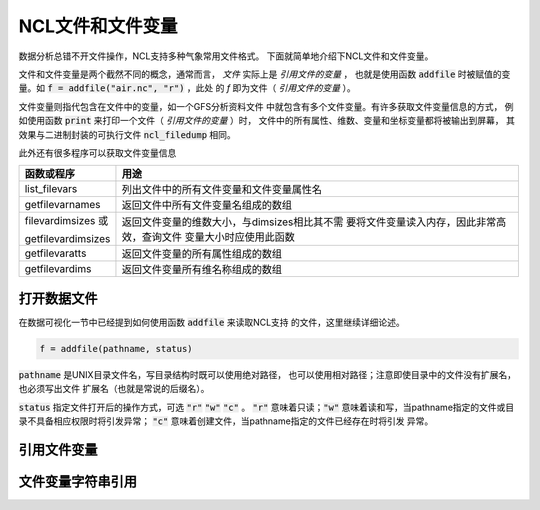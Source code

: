 NCL文件和文件变量
=======================

数据分析总错不开文件操作，NCL支持多种气象常用文件格式。
下面就简单地介绍下NCL文件和文件变量。

文件和文件变量是两个截然不同的概念，通常而言， *文件*  
实际上是 *引用文件的变量* ， 也就是使用函数 :code:`addfile` 
时被赋值的变量。如 :code:`f = addfile("air.nc", "r")` ，此处
的 *f* 即为文件（ *引用文件的变量* ）。

文件变量则指代包含在文件中的变量，如一个GFS分析资料文件
中就包含有多个文件变量。有许多获取文件变量信息的方式，
例如使用函数 :code:`print` 来打印一个文件（ *引用文件的变量* ）时，
文件中的所有属性、维数、变量和坐标变量都将被输出到屏幕，
其效果与二进制封装的可执行文件 :code:`ncl_filedump` 相同。

此外还有很多程序可以获取文件变量信息

+--------------------+----------------------------------------------+
| 函数或程序         | 用途                                         |
+====================+==============================================+
| list_filevars      | 列出文件中的所有文件变量和文件变量属性名     |
+--------------------+----------------------------------------------+
| getfilevarnames    | 返回文件中所有文件变量名组成的数组           |
+--------------------+----------------------------------------------+
| filevardimsizes 或 | 返回文件变量的维数大小，与dimsizes相比其不需 |
+                    + 要将文件变量读入内存，因此非常高效，查询文件 +
| getfilevardimsizes | 变量大小时应使用此函数                       |
+--------------------+----------------------------------------------+
| getfilevaratts     | 返回文件变量的所有属性组成的数组             |
+--------------------+----------------------------------------------+
| getfilevardims     | 返回文件变量所有维名称组成的数组             |
+--------------------+----------------------------------------------+


打开数据文件
-------------
在数据可视化一节中已经提到如何使用函数 :code:`addfile` 来读取NCL支持
的文件，这里继续详细论述。

.. code::
    
    f = addfile(pathname, status)

:code:`pathname` 是UNIX目录文件名，写目录结构时既可以使用绝对路径，
也可以使用相对路径；注意即使目录中的文件没有扩展名，也必须写出文件
扩展名（也就是常说的后缀名）。

:code:`status` 指定文件打开后的操作方式，可选 :code:`"r"`  
:code:`"w"`  :code:`"c"` 。 :code:`"r"` 意味着只读；:code:`"w"` 
意味着读和写，当pathname指定的文件或目录不具备相应权限时将引发异常；
:code:`"c"`  意味着创建文件，当pathname指定的文件已经存在时将引发
异常。


引用文件变量
-------------


文件变量字符串引用
-------------------